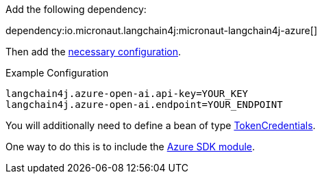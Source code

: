 Add the following dependency:

dependency:io.micronaut.langchain4j:micronaut-langchain4j-azure[]

Then add the link:configurationreference.html#io.micronaut.langchain4j.azure.CommonAzureOpenAiChatModelConfiguration[necessary configuration].

.Example Configuration
[configuration]
----
langchain4j.azure-open-ai.api-key=YOUR_KEY
langchain4j.azure-open-ai.endpoint=YOUR_ENDPOINT
----

You will additionally need to define a bean of type https://learn.microsoft.com/en-us/java/api/com.azure.core.credential.tokencredential?view=azure-java-stable[TokenCredentials].

One way to do this is to include the https://micronaut-projects.github.io/micronaut-azure/latest/guide/#azureSdk[Azure SDK module].
